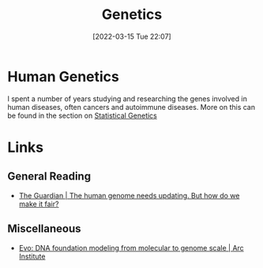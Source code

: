 :PROPERTIES:
:ID:       9aa32f65-144f-4c52-aab6-afebd17c1e5b
:mtime:    20240308164239 20230129213127 20230103103312 20221211200227
:ctime:    20221211200227
:END:
#+TITLE: Genetics
#+DATE: [2022-03-15 Tue 22:07]
#+FILETAGS: :evolution:biology:science:genetics:

* Human Genetics

I spent a number of years studying and researching the genes involved in human diseases, often cancers and autoimmune
diseases. More on this can be found in the section on [[id:3899f7f8-bc4a-4228-b922-5b9bb361106c][Statistical Genetics]]

* Links

** General Reading

+ [[https://www.theguardian.com/science/2023/jan/29/the-human-genome-needs-updating-but-how-do-we-make-it-fair][The Guardian | The human genome needs updating. But how do we make it fair?]]

** Miscellaneous

+ [[https://arcinstitute.org/news/blog/evo][Evo: DNA foundation modeling from molecular to genome scale | Arc Institute]]
